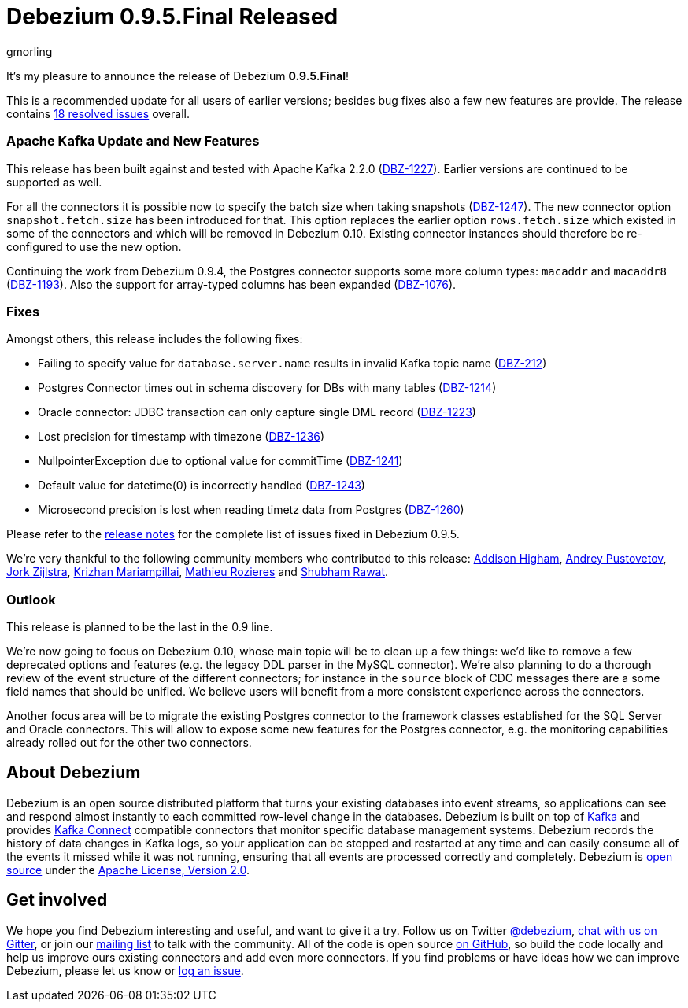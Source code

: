 = Debezium 0.9.5.Final Released
gmorling
:awestruct-tags: [ releases, mysql, postgres, mongodb, sqlserver, oracle, docker ]
:awestruct-layout: blog-post

It's my pleasure to announce the release of Debezium *0.9.5.Final*!

This is a recommended update for all users of earlier versions; besides bug fixes also a few new features are provide.
The release contains https://issues.jboss.org/issues/?jql=project+%3D+DBZ+AND+fixVersion+%3D+0.9.5.Final[18 resolved issues] overall.

=== Apache Kafka Update and New Features

This release has been built against and tested with Apache Kafka 2.2.0 (https://issues.jboss.org/browse/DBZ-1227[DBZ-1227]).
Earlier versions are continued to be supported as well.

For all the connectors it is possible now to specify the batch size when taking snapshots (https://issues.jboss.org/browse/DBZ-1247[DBZ-1247]).
The new connector option `snapshot.fetch.size` has been introduced for that.
This option replaces the earlier option `rows.fetch.size` which existed in some of the connectors and which will be removed in Debezium 0.10.
Existing connector instances should therefore be re-configured to use the new option.

Continuing the work from Debezium 0.9.4, the Postgres connector supports some more column types:
`macaddr` and `macaddr8` (https://issues.jboss.org/browse/DBZ-1193[DBZ-1193]).
Also the support for array-typed columns has been expanded (https://issues.jboss.org/browse/DBZ-1076[DBZ-1076]).


=== Fixes

Amongst others, this release includes the following fixes:

* Failing to specify value for `database.server.name` results in invalid Kafka topic name (https://issues.jboss.org/browse/DBZ-212[DBZ-212])
* Postgres Connector times out in schema discovery for DBs with many tables (https://issues.jboss.org/browse/DBZ-1214[DBZ-1214])
* Oracle connector: JDBC transaction can only capture single DML record (https://issues.jboss.org/browse/DBZ-1223[DBZ-1223])
* Lost precision for timestamp with timezone (https://issues.jboss.org/browse/DBZ-1236[DBZ-1236])
* NullpointerException due to optional value for commitTime (https://issues.jboss.org/browse/DBZ-1241[DBZ-1241])
* Default value for datetime(0) is incorrectly handled (https://issues.jboss.org/browse/DBZ-1243[DBZ-1243])
* Microsecond precision is lost when reading timetz data from Postgres (https://issues.jboss.org/browse/DBZ-1260[DBZ-1260])

Please refer to the link:/docs/releases/#release-0-9-5-final[release notes] for the complete list of issues fixed in Debezium 0.9.5.

We're very thankful to the following community members who contributed to this release:
https://github.com/addisonj[Addison Higham],
https://github.com/jchipmunk[Andrey Pustovetov],
https://github.com/jorkzijlstra[Jork Zijlstra],
https://github.com/krizhan[Krizhan Mariampillai],
https://github.com/mrozieres[Mathieu Rozieres] and
https://github.com/ShubhamRwt[Shubham Rawat].

=== Outlook

This release is planned to be the last in the 0.9 line.

We're now going to focus on Debezium 0.10, whose main topic will be to clean up a few things:
we'd like to remove a few deprecated options and features (e.g. the legacy DDL parser in the MySQL connector).
We're also planning to do a thorough review of the event structure of the different connectors;
for instance in the `source` block of CDC messages there are a some field names that should be unified.
We believe users will benefit from a more consistent experience across the connectors.

Another focus area will be to migrate the existing Postgres connector to the framework classes established for the SQL Server and Oracle connectors.
This will allow to expose some new features for the Postgres connector, e.g. the monitoring capabilities already rolled out for the other two connectors.

== About Debezium

Debezium is an open source distributed platform that turns your existing databases into event streams,
so applications can see and respond almost instantly to each committed row-level change in the databases.
Debezium is built on top of http://kafka.apache.org/[Kafka] and provides http://kafka.apache.org/documentation.html#connect[Kafka Connect] compatible connectors that monitor specific database management systems.
Debezium records the history of data changes in Kafka logs, so your application can be stopped and restarted at any time and can easily consume all of the events it missed while it was not running,
ensuring that all events are processed correctly and completely.
Debezium is link:/license/[open source] under the http://www.apache.org/licenses/LICENSE-2.0.html[Apache License, Version 2.0].

== Get involved

We hope you find Debezium interesting and useful, and want to give it a try.
Follow us on Twitter https://twitter.com/debezium[@debezium], https://gitter.im/debezium/user[chat with us on Gitter],
or join our https://groups.google.com/forum/#!forum/debezium[mailing list] to talk with the community.
All of the code is open source https://github.com/debezium/[on GitHub],
so build the code locally and help us improve ours existing connectors and add even more connectors.
If you find problems or have ideas how we can improve Debezium, please let us know or https://issues.jboss.org/projects/DBZ/issues/[log an issue].
